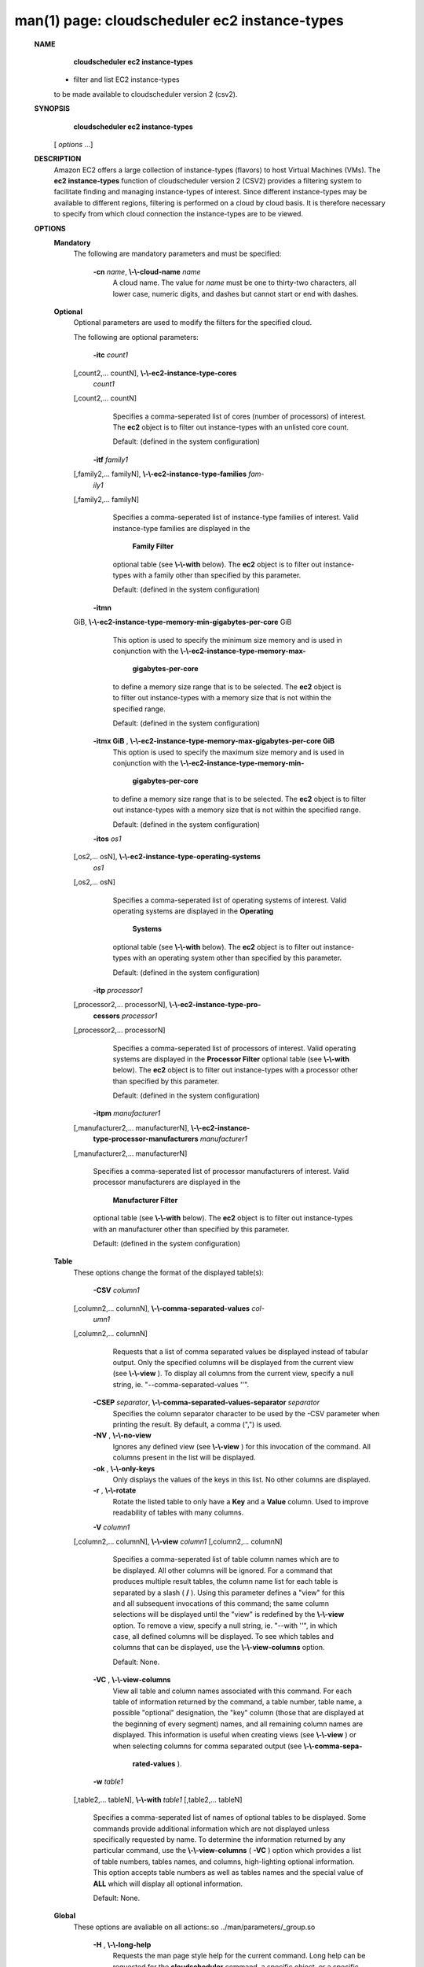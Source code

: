 .. File generated by /hepuser/crlb/Git/cloudscheduler/utilities/cli_doc_to_rst - DO NOT EDIT
..
.. To modify the contents of this file:
..   1. edit the man page file(s) ".../cloudscheduler/cli/man/csv2_ec2_instance-types.1"
..   2. run the utility ".../cloudscheduler/utilities/cli_doc_to_rst"
..

man(1) page: cloudscheduler ec2 instance-types
==============================================

 
 
 
 **NAME** 
        **cloudscheduler  ec2 instance-types** 
       - filter and list EC2 instance-types
       to be made available to cloudscheduler version 2 (csv2).
 
 **SYNOPSIS** 
        **cloudscheduler ec2 instance-types** 
       [ *options*
       ...]
 
 **DESCRIPTION** 
       Amazon EC2 offers a large collection  of  instance-types  (flavors)  to
       host Virtual Machines (VMs).  The  **ec2 instance-types** 
       function of
       cloudscheduler version 2 (CSV2) provides a filtering  system  to  facilitate
       finding  and  managing  instance-types  of  interest.   Since different
       instance-types may be available to different regions, filtering is 
       performed on a cloud by cloud basis.  It is therefore necessary to specify
       from which cloud connection the instance-types are to be viewed.
 
 **OPTIONS** 
    **Mandatory** 
       The following are mandatory parameters and must be specified:
 
        **-cn**  *name*, **\\-\\-cloud-name**  *name*
              A cloud name.  The value for  *name*
              must  be  one  to  thirty-two
              characters,  all lower case, numeric digits, and dashes but 
              cannot start or end with dashes.
 
    **Optional** 
       Optional parameters are used to modify the filters  for  the  specified
       cloud.
 
       The following are optional parameters:
 
        **-itc**  *count1*
       [,count2,...     countN], **\\-\\-ec2-instance-type-cores** 
        *count1*
       [,count2,... countN]
              Specifies a comma-seperated list of cores (number of processors)
              of  interest.   The   **ec2** 
              object is to filter out instance-types
              with an unlisted core count.
 
              Default: (defined in the system configuration)
 
        **-itf**  *family1*
       [,family2,... familyN], **\\-\\-ec2-instance-type-families**  *fam-*
        *ily1*
       [,family2,... familyN]
              Specifies  a  comma-seperated  list of instance-type families of
              interest.  Valid instance-type families  are  displayed  in  the
               **Family Filter** 
              optional table (see **\\-\\-with** 
              below).  The **ec2** 
              object
              is to filter out instance-types with a family other than  
              specified by this parameter.
 
              Default: (defined in the system configuration)
 
        **-itmn** 
       GiB, **\\-\\-ec2-instance-type-memory-min-gigabytes-per-core** 
       GiB
              This  option  is  used to specify the minimum size memory and is
              used in conjunction  with  the    **\\-\\-ec2-instance-type-memory-max-** 
               **gigabytes-per-core** 
              to define a memory size range that is to be
              selected.  The  **ec2** 
              object is to filter out instance-types with a
              memory size that is not within the specified range.
 
              Default: (defined in the system configuration)
 
        **-itmx GiB** , **\\-\\-ec2-instance-type-memory-max-gigabytes-per-core GiB** 
              This  option  is  used to specify the maximum size memory and is
              used in conjunction  with  the    **\\-\\-ec2-instance-type-memory-min-** 
               **gigabytes-per-core** 
              to define a memory size range that is to be
              selected.  The  **ec2** 
              object is to filter out instance-types with a
              memory size that is not within the specified range.
 
              Default: (defined in the system configuration)
 
        **-itos**  *os1*
       [,os2,...    osN], **\\-\\-ec2-instance-type-operating-systems** 
        *os1*
       [,os2,... osN]
              Specifies a comma-seperated list of operating systems of  
              interest.   Valid  operating  systems  are displayed in the  **Operating** 
               **Systems** 
              optional table (see **\\-\\-with** 
              below).  The **ec2** 
              object is to
              filter  out  instance-types  with an operating system other than
              specified by this parameter.
 
              Default: (defined in the system configuration)
 
        **-itp**  *processor1*
       [,processor2,...  processorN], **\\-\\-ec2-instance-type-pro-** 
        **cessors**  *processor1*
       [,processor2,... processorN]
              Specifies  a  comma-seperated  list  of  processors of interest.
              Valid operating systems are displayed in  the   **Processor  Filter** 
              optional  table (see  **\\-\\-with** 
              below).  The **ec2** 
              object is to filter
              out instance-types with a processor other than specified by this
              parameter.
 
              Default: (defined in the system configuration)
 
        **-itpm**  *manufacturer1*
       [,manufacturer2,... manufacturerN], **\\-\\-ec2-instance-** 
        **type-processor-manufacturers**  *manufacturer1*
       [,manufacturer2,...
       manufacturerN]
              Specifies  a  comma-seperated list of processor manufacturers of
              interest.  Valid processor manufacturers are  displayed  in  the
               **Manufacturer  Filter** 
              optional table (see **\\-\\-with** 
              below).  The **ec2** 
              object is to filter  out  instance-types  with  an  manufacturer
              other than specified by this parameter.
 
              Default: (defined in the system configuration)
 
 
    **Table** 
       These options change the format of the displayed table(s):
 
        **-CSV**  *column1*
       [,column2,...   columnN], **\\-\\-comma-separated-values**  *col-*
        *umn1*
       [,column2,... columnN]
              Requests that a list of  comma  separated  values  be  displayed
              instead  of  tabular output.  Only the specified columns will be
              displayed from the current view (see  **\\-\\-view** ).
              To  display  all
              columns  from  the  current  view,  specify  a  null string, ie.
              "--comma-separated-values ''".
 
 
        **-CSEP**  *separator*, **\\-\\-comma-separated-values-separator**  *separator*
              Specifies the column separator character to be used by the  -CSV
              parameter  when  printing the result.  By default, a comma (",")
              is used.
 
 
        **-NV** , **\\-\\-no-view** 
              Ignores any defined view (see  **\\-\\-view** 
              ) for this invocation of the
              command.  All columns present in the list will be displayed.
 
        **-ok** , **\\-\\-only-keys** 
              Only  displays  the  values  of the keys in this list.  No other
              columns are displayed.
 
        **-r** , **\\-\\-rotate** 
              Rotate the listed table to only have a  **Key** 
              and a **Value** 
              column.
              Used to improve readability of tables with many columns.
 
        **-V**  *column1*
       [,column2,... columnN], **\\-\\-view**  *column1*
       [,column2,... columnN]
              Specifies a comma-seperated list of table column names which are
              to be displayed.  All other columns will be ignored.  For a 
              command  that produces multiple result tables, the column name list
              for each table is separated by a slash ( **/** ).
              Using this
              parameter  defines a "view" for this and all subsequent invocations of
              this command; the same column selections will be displayed until
              the "view" is redefined by the  **\\-\\-view** 
              option.  To remove a view,
              specify a null string, ie.  "--with  ''",  in  which  case,  all
              defined columns will be displayed.  To see which tables and 
              columns that can be displayed, use the  **\\-\\-view-columns** 
              option.
 
              Default: None.
 
        **-VC** , **\\-\\-view-columns** 
              View all table and column names associated  with  this  command.
              For  each  table of information returned by the command, a table
              number, table name, a possible "optional" designation, the "key"
              column  (those that are displayed at the beginning of every 
              segment) names, and all remaining column names are displayed.  This
              information  is  useful when creating views (see  **\\-\\-view** 
              ) or when
              selecting columns for comma separated output (see   **\\-\\-comma-sepa-** 
               **rated-values** ).
 
        **-w**  *table1*
       [,table2,... tableN], **\\-\\-with**  *table1*
       [,table2,... tableN]
              Specifies  a comma-seperated list of names of optional tables to
              be displayed.   Some  commands  provide  additional  information
              which  are  not displayed unless specifically requested by name.
              To determine the information returned by any particular command,
              use the  **\\-\\-view-columns** 
              ( **-VC** 
              ) option which provides a list of
              table numbers, tables names, and columns,  high-lighting  optional
              information.   This  option  accepts  table  numbers  as well as
              tables names and the special value of  **ALL** 
              which will display all
              optional information.
 
              Default: None.
 
    **Global** 
       These   options   are   avaliable  on  all  actions:.so  
       ../man/parameters/_group.so
 
        **-H** , **\\-\\-long-help** 
              Requests the man page style help for the current command.   Long
              help can be requested for the  **cloudscheduler** 
              command, a specific
              object, or a specific object/action.
 
        **-h** , **\\-\\-help** 
              Requests short help  for  the  current  command.   Help  can  be
              requested  for the  **cloudscheduler** 
              command, a specific object, or
              a specific object/action.
 
        **-s**  *server*, **\\-\\-server**  *server*
              The name of the target server.  There must be an  entry  in  the
               **cloudscheduler  defaults** 
              that matches *server*
              and it must have an
              authentication method.
 
        **-v** , **\\-\\-version** 
              Requests that the versions of both the CLI client and  the  
              targeted server be printed in addition to any other command output.
 
        **-xA** , **\\-\\-expose-API** 
              Requests  trace  messages  detailing the API calls and responses
              issued and received by the  **cloudscheduler** 
              command.
 
 **EXAMPLES** 
       1.     View EC2 instance-type filters and instance-types together  with
              optional tables  **Manufacturer Filter** 
              and **Cores Filter** 
              :
 
              $ cloudscheduler ec2 instance-types -cn amazon-east -w man,core
              Server: dev, Active User: crlb, Active Group: testing, User's Groups: ['crlb', 'demo', 'test', 'test-dev2', 'testing']
 
              EC2 Instance Type Filters:

              +---------+-------------+-----------------------------------+--------------------+------------+-------------------------+-------+-----------------------+-----------------------+
              +         |             |                                   |                    |            |                         |       |             Memory (GiB per core)             +
              +  Group  |    Cloud    |             Families              | Operatings Systems | Processors | Processor Manufacturers | Cores |          Min                     Max          +
              +=========+=============+===================================+====================+============+=========================+=======+=======================+=======================+
              | testing | amazon-east | Compute optimized,general purpose | Linux,RHEL,SUSE    | None       | None                    | 1     | 0.0                   | 0.0                   |
              +---------+-------------+-----------------------------------+--------------------+------------+-------------------------+-------+-----------------------+-----------------------+

              Rows: 1
 
              Manufacturer Filter:

              +--------------+
              + Manufacturer +
              +==============+
              | AMD          |
              | AWS          |
              | Intel        |
              | Variable     |
              +--------------+

              Rows: 4
 
              Cores Filter:

              +-------------+
              + Cores       +
              +=============+
              | 1           |
              | 2           |
              | 4           |
              | 8           |
              | 12          |
              | 16          |
              | 17          |
              | 24          |
              | 32          |
              | 36          |
              | 40          |
              | 48          |
              | 64          |
              | 72          |
              | 96          |
              | 128         |
              +-------------+

              Rows: 16
 
              EC2 Instance Types:

              +-----------+---------------+------------------+-----------------+------------------------+--------------+-------------+-----------------------+-----------------------+----------+-----------------------+
              + Region    | Instance Type | Operating System | Family          | Processor              | Manufacturer | Cores       | Memory                | Memory per Core       | Storage  | Cost per Hour         +
              +===========+===============+==================+=================+========================+==============+=============+=======================+=======================+==========+=======================+
              | us-east-1 | a1.medium     | SUSE             | General purpose | AWS Graviton Processor | AWS          | 1           | 2.0                   | 2.0                   | EBS only | 0.0                   |
              | us-east-1 | t2.nano       | SUSE             | General purpose | Intel Xeon Family      | Intel        | 1           | 0.5                   | 0.5                   | EBS only | 0.0                   |
              +-----------+---------------+------------------+-----------------+------------------------+--------------+-------------+-----------------------+-----------------------+----------+-----------------------+

              Rows: 2
              $
 
       2.     Update the filter to list instance-types for manufacturers Intel
              and AMD ( **\\-\\-instance-type-processor-manufacturers** ),
              having 1,  2,
              or  8  cores ( **\\-\\-instance-typer-cores** ),
              and a memory range of 1.5
              to 3.0 gigabytes per core ( **\\-\\-instance-type-memory-min-gigabytes-** 
               **per-core** 
              and **\\-\\-instance-type-memory-max-gigabytes-per-core** 
              ):
 
              $ cloudscheduler ec2 instance-types -cn amazon-east -itpm intel,amd -itc 1,2,4,8 -itmn 1.5 -itmx 3.0
              Server: dev, Active User: crlb, Active Group: testing, User's Groups: ['crlb', 'demo', 'test', 'test-dev2', 'testing']
 
              EC2 Instance Type Filters:

              +---------+-------------+-----------------------------------+--------------------+------------+-------------------------+---------+-----------------------+-----------------------+
              +         |             |                                   |                    |            |                         |         |             Memory (GiB per core)             +
              +  Group  |    Cloud    |             Families              | Operatings Systems | Processors | Processor Manufacturers |  Cores  |          Min                     Max          +
              +=========+=============+===================================+====================+============+=========================+=========+=======================+=======================+
              | testing | amazon-east | Compute optimized,general purpose | Linux,RHEL,SUSE    | None       | AMD,Intel               | 1,2,4,8 | 1.5                   | 3.0                   |
              +---------+-------------+-----------------------------------+--------------------+------------+-------------------------+---------+-----------------------+-----------------------+

              Rows: 1
 
              EC2 Instance Types:

              +-----------+---------------+------------------+-------------------+------------------------------------+--------------+-------------+-----------------------+-----------------------+------------------+-----------------------+
              + Region    | Instance Type | Operating System | Family            | Processor                          | Manufacturer | Cores       | Memory                | Memory per Core       | Storage          | Cost per Hour         +
              +===========+===============+==================+===================+====================================+==============+=============+=======================+=======================+==================+=======================+
              | us-east-1 | c3.2xlarge    | Linux            | Compute optimized | Intel Xeon E5-2680 v2 (Ivy Bridge) | Intel        | 8           | 15.0                  | 1.875                 | 2 x 80 SSD       | 0.597                 |
              | us-east-1 | c3.large      | Linux            | Compute optimized | Intel Xeon E5-2680 v2 (Ivy Bridge) | Intel        | 2           | 3.75                  | 1.875                 | 2 x 16 SSD       | 0.183                 |
              | us-east-1 | c4.large      | SUSE             | Compute optimized | Intel Xeon E5-2666 v3 (Haswell)    | Intel        | 2           | 3.75                  | 1.875                 | EBS only         | 0.0                   |
              | us-east-1 | c5.2xlarge    | Linux            | Compute optimized | Intel Xeon Platinum 8124M          | Intel        | 8           | 16.0                  | 2.0                   | EBS only         | 0.36                  |
              | us-east-1 | c5.xlarge     | Linux            | Compute optimized | Intel Xeon Platinum 8124M          | Intel        | 4           | 8.0                   | 2.0                   | EBS only         | 0.66                  |
              | us-east-1 | c5d.xlarge    | Linux            | Compute optimized | Intel Xeon Platinum 8124M          | Intel        | 4           | 8.0                   | 2.0                   | 1 x 100 NVMe SSD | 1.692                 |
              | us-east-1 | c5n.2xlarge   | Linux            | Compute optimized | Intel Xeon Platinum 8124M          | Intel        | 8           | 21.0                  | 2.625                 | EBS only         | 0.0                   |
              | us-east-1 | c5n.large     | Linux            | Compute optimized | Intel Xeon Platinum 8124M          | Intel        | 2           | 5.25                  | 2.625                 | EBS only         | 0.0                   |
              | us-east-1 | t2.medium     | RHEL             | General purpose   | Intel Xeon Family                  | Intel        | 2           | 4.0                   | 2.0                   | EBS only         | 0.1064                |
              +-----------+---------------+------------------+-------------------+------------------------------------+--------------+-------------+-----------------------+-----------------------+------------------+-----------------------+

              Rows: 9
              $
 
 **SEE ALSO** 
        **csv2** 
       (1) **csv2_ec2** 
       (1) **csv2_ec2_instance_types** 
       (1)
 
 
 
cloudscheduler version 2        7 November 2018              cloudscheduler(1)
 

.. note:: The results of an SQL query will be formatted differently from the Restructured Text tables shown above.
